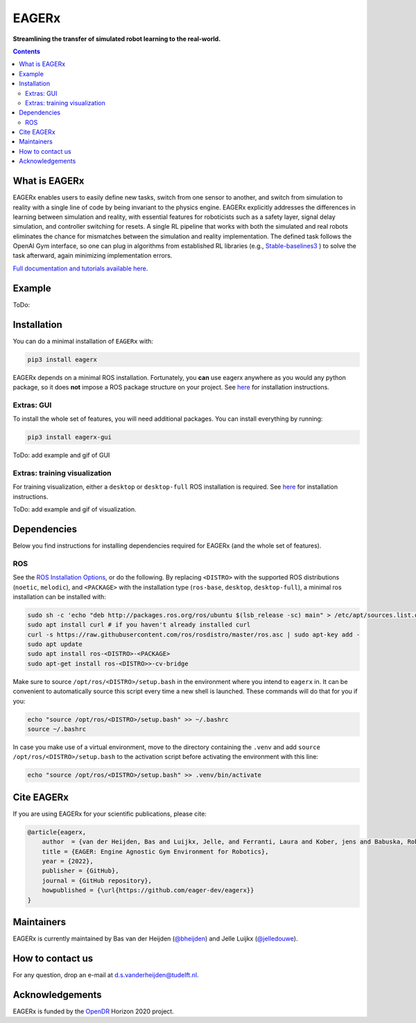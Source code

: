 ******
EAGERx
******
.. image:: https://img.shields.io/badge/code%20style-black-000000.svg
   :target: https://github.com/psf/black
   :alt: codestyle

.. image:: https://readthedocs.org/projects/mushroomrl/badge/?version=latest
   :target: https://eagerx.readthedocs.io/en/latest/?badge=latest
   :alt: Documentation Status

.. image:: https://github.com/eager-dev/eagerx/actions/workflows/ci.yml/badge.svg?branch=master
   :target: https://github.com/MushroomRL/mushroom-rl/actions/workflows/continuous_integration.yml
   :alt: Continuous Integration

.. image:: https://api.codeclimate.com/v1/badges/3146dce3dd4c3537834c/maintainability
   :target: https://codeclimate.com/github/eager-dev/eagerx/maintainability
   :alt: Maintainability

.. image:: https://api.codeclimate.com/v1/badges/3146dce3dd4c3537834c/test_coverage
   :target: https://codeclimate.com/github/eager-dev/eagerx/test_coverage
   :alt: Test Coverage

**Streamlining the transfer of simulated robot learning to the real-world.**

.. contents::
   :depth: 2


What is EAGERx
==============
EAGERx enables users to easily define new tasks, switch from one sensor to another,
and switch from simulation to reality with a single line of code by being invariant to the physics engine.
EAGERx explicitly addresses the differences in learning between simulation and reality,
with essential features for roboticists such as a safety layer, signal delay simulation, and controller switching for resets.
A single RL pipeline that works with both the simulated and real robots eliminates the chance for mismatches between the simulation and reality implementation.
The defined task follows the OpenAI Gym interface, so one can plug in algorithms from established RL libraries
(e.g., `Stable-baselines3 <https://github.com/DLR-RM/stable-baselines3>`_ ) to solve the task afterward, again minimizing implementation errors.

`Full documentation and tutorials available here <https://eagerx.readthedocs.io/en/latest/>`_.

Example
=================
ToDo:

Installation
============

You can do a minimal installation of ``EAGERx`` with:

.. code:: shell

    pip3 install eagerx

EAGERx depends on a minimal ROS installation. Fortunately, you **can** use eagerx anywhere as you would any python package,
so it does **not** impose a ROS package structure on your project.
See `here <ROS_>`_ for installation instructions.

Extras: GUI
---------------------

To install the whole set of features, you will need additional packages.
You can install everything by running:

.. code:: shell

    pip3 install eagerx-gui

ToDo: add example and gif of GUI

Extras: training visualization
---------------------

For training visualization, either a ``desktop`` or ``desktop-full`` ROS installation is required.
See `here <ROS_>`_ for installation instructions.

ToDo: add example and gif of visualization.

Dependencies
============
Below you find instructions for installing dependencies required for EAGERx (and the whole set of features).

ROS
---------------------

See the `ROS Installation Options <https://eagerx.readthedocs.io/en/latest/>`_, or do the following.
By replacing ``<DISTRO>`` with the supported ROS distributions (``noetic``, ``melodic``),
and ``<PACKAGE>`` with the installation type (``ros-base``, ``desktop``, ``desktop-full``),
a minimal ros installation can be installed with:

.. code:: shell

    sudo sh -c 'echo "deb http://packages.ros.org/ros/ubuntu $(lsb_release -sc) main" > /etc/apt/sources.list.d/ros-latest.list'
    sudo apt install curl # if you haven't already installed curl
    curl -s https://raw.githubusercontent.com/ros/rosdistro/master/ros.asc | sudo apt-key add -
    sudo apt update
    sudo apt install ros-<DISTRO>-<PACKAGE>
    sudo apt-get install ros-<DISTRO>>-cv-bridge

Make sure to source ``/opt/ros/<DISTRO>/setup.bash`` in the environment where you intend to ``eagerx`` in.
It can be convenient to automatically source this script every time a new shell is launched.
These commands will do that for you if you:

.. code:: shell

      echo "source /opt/ros/<DISTRO>/setup.bash" >> ~/.bashrc
      source ~/.bashrc

In case you make use of a virtual environment, move to the directory containing the ``.venv`` and
add ``source /opt/ros/<DISTRO>/setup.bash`` to the activation script before activating the environment with
this line:

.. code:: shell

      echo "source /opt/ros/<DISTRO>/setup.bash" >> .venv/bin/activate

Cite EAGERx
===============
If you are using EAGERx for your scientific publications, please cite:

.. code:: bibtex

    @article{eagerx,
        author  = {van der Heijden, Bas and Luijkx, Jelle, and Ferranti, Laura and Kober, jens and Babuska, Robert},
        title = {EAGER: Engine Agnostic Gym Environment for Robotics},
        year = {2022},
        publisher = {GitHub},
        journal = {GitHub repository},
        howpublished = {\url{https://github.com/eager-dev/eagerx}}
    }

Maintainers
=================
EAGERx is currently maintained by Bas van der Heijden (`@bheijden <https://github.com/bheijden>`_) and Jelle Luijkx (`@jelledouwe <https://github.com/jelledouwe>`_).

How to contact us
=================
For any question, drop an e-mail at d.s.vanderheijden@tudelft.nl.

Acknowledgements
=================
EAGERx is funded by the `OpenDR <https://opendr.eu/>`_ Horizon 2020 project.
